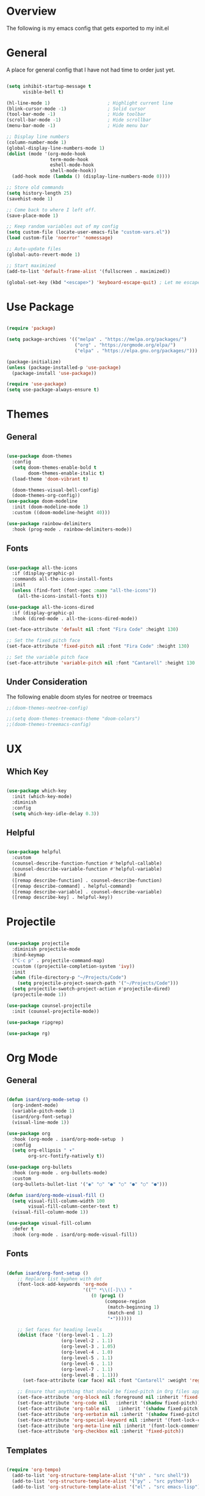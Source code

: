 #+title Emacs Config
#+PROPERTY: header-args :tangle ./init.el

* Overview

The following is my emacs config that gets exported to my init.el

* General

A place for general config that I have not had time to order just yet.

#+begin_src emacs-lisp

  (setq inhibit-startup-message t
        visible-bell t)

  (hl-line-mode 1)                     ; Highlight current line
  (blink-cursor-mode -1)               ; Solid cursor
  (tool-bar-mode -1)                   ; Hide toolbar
  (scroll-bar-mode -1)                 ; Hide scrollbar
  (menu-bar-mode -1)                   ; Hide menu bar

  ;; Display line numbers
  (column-number-mode 1)
  (global-display-line-numbers-mode 1)
  (dolist (mode '(org-mode-hook
                  term-mode-hook
                  eshell-mode-hook
                  shell-mode-hook))
    (add-hook mode (lambda () (display-line-numbers-mode 0))))

  ;; Store old commands
  (setq history-length 25)
  (savehist-mode 1)

  ;; Come back to where I left off.
  (save-place-mode 1)

  ;; Keep random variables out of my config
  (setq custom-file (locate-user-emacs-file "custom-vars.el"))
  (load custom-file 'noerror' 'nomessage)

  ;; Auto-update files
  (global-auto-revert-mode 1)

  ;; Start maximized
  (add-to-list 'default-frame-alist '(fullscreen . maximized))

  (global-set-key (kbd "<escape>") 'keyboard-escape-quit) ; Let me escape

#+end_src

* Use Package

#+begin_src emacs-lisp

  (require 'package)

  (setq package-archives '(("melpa" . "https://melpa.org/packages/")
                           ("org" . "https://orgmode.org/elpa/")
                           ("elpa" . "https://elpa.gnu.org/packages/")))

  (package-initialize)
  (unless (package-installed-p 'use-package)
    (package-install 'use-package))

  (require 'use-package)
  (setq use-package-always-ensure t)
  
#+end_src

* Themes

** General

#+begin_src emacs-lisp

  (use-package doom-themes
    :config
    (setq doom-themes-enable-bold t
          doom-themes-enable-italic t)
    (load-theme 'doom-vibrant t)

    (doom-themes-visual-bell-config)
    (doom-themes-org-config))
  (use-package doom-modeline
    :init (doom-modeline-mode 1)
    :custom ((doom-modeline-height 40)))

  (use-package rainbow-delimiters
    :hook (prog-mode . rainbow-delimiters-mode))

#+end_src


** Fonts

#+begin_src emacs-lisp

  (use-package all-the-icons
    :if (display-graphic-p)
    :commands all-the-icons-install-fonts
    :init
    (unless (find-font (font-spec :name "all-the-icons"))
      (all-the-icons-install-fonts t)))

  (use-package all-the-icons-dired
    :if (display-graphic-p)
    :hook (dired-mode . all-the-icons-dired-mode))
  
  (set-face-attribute 'default nil :font "Fira Code" :height 130)

  ;; Set the fixed pitch face
  (set-face-attribute 'fixed-pitch nil :font "Fira Code" :height 130)

  ;; Set the variable pitch face
  (set-face-attribute 'variable-pitch nil :font "Cantarell" :height 130 :weight 'regular)

#+end_src


** Under Consideration

The following enable doom styles for neotree or treemacs

#+begin_src emacs-lisp
  ;;(doom-themes-neotree-config)

  ;;(setq doom-themes-treemacs-theme "doom-colors")
  ;;(doom-themes-treemacs-config)
#+end_src


* UX

** Which Key

#+begin_src emacs-lisp
  
  (use-package which-key
    :init (which-key-mode)
    :diminish
    :config
    (setq which-key-idle-delay 0.3))

#+end_src


** Helpful



#+begin_src emacs-lisp

  (use-package helpful
    :custom
    (counsel-describe-function-function #'helpful-callable)
    (counsel-describe-variable-function #'helpful-variable)
    :bind
    ([remap describe-function] . counsel-describe-function)
    ([remap describe-command] . helpful-command)
    ([remap describe-variable] . counsel-describe-variable)
    ([remap describe-key] . helpful-key))

#+end_src

* Projectile

#+begin_src emacs-lisp
  
  (use-package projectile
    :diminish projectile-mode
    :bind-keymap
    ("C-c p" . projectile-command-map)
    :custom ((projectile-completion-system 'ivy))
    :init
    (when (file-directory-p "~/Projects/Code")
      (setq projectile-project-search-path '("~/Projects/Code")))
    (setq projectile-swotch-project-action #'projectile-dired)
    (projectile-mode 1))

  (use-package counsel-projectile
    :init (counsel-projectile-mode))

  (use-package ripgrep)

  (use-package rg)

#+end_src

* Org Mode

** General

#+begin_src emacs-lisp

  (defun isard/org-mode-setup ()
    (org-indent-mode)
    (variable-pitch-mode 1)
    (isard/org-font-setup)
    (visual-line-mode 1))

  (use-package org
    :hook (org-mode . isard/org-mode-setup  )
    :config
    (setq org-ellipsis " ▾"
          org-src-fontify-natively t))

  (use-package org-bullets
    :hook (org-mode . org-bullets-mode)
    :custom
    (org-bullets-bullet-list '("◉" "○" "●" "○" "●" "○" "●")))

  (defun isard/org-mode-visual-fill ()
    (setq visual-fill-column-width 100
          visual-fill-column-center-text t)
    (visual-fill-column-mode 1))

  (use-package visual-fill-column
    :defer t
    :hook (org-mode . isard/org-mode-visual-fill))

#+end_src


** Fonts

#+begin_src emacs-lisp

            (defun isard/org-font-setup ()
                ;; Replace list hyphen with dot
                (font-lock-add-keywords 'org-mode
                                        '(("^ *\\([-]\\) "
                                           (0 (prog1 ()
                                                (compose-region
                                                 (match-beginning 1)
                                                 (match-end 1)
                                                 "•"))))))

                ;; Set faces for heading levels
                (dolist (face '((org-level-1 . 1.2)
                                (org-level-2 . 1.1)
                                (org-level-3 . 1.05)
                                (org-level-4 . 1.0)
                                (org-level-5 . 1.1)
                                (org-level-6 . 1.1)
                                (org-level-7 . 1.1)
                                (org-level-8 . 1.1)))
                  (set-face-attribute (car face) nil :font "Cantarell" :weight 'regular :height (cdr face)))

                ;; Ensure that anything that should be fixed-pitch in Org files appears that way
                (set-face-attribute 'org-block nil :foreground nil :inherit 'fixed-pitch)
                (set-face-attribute 'org-code nil   :inherit '(shadow fixed-pitch))
                (set-face-attribute 'org-table nil   :inherit '(shadow fixed-pitch))
                (set-face-attribute 'org-verbatim nil :inherit '(shadow fixed-pitch))
                (set-face-attribute 'org-special-keyword nil :inherit '(font-lock-comment-face fixed-pitch))
                (set-face-attribute 'org-meta-line nil :inherit '(font-lock-comment-face fixed-pitch))
                (set-face-attribute 'org-checkbox nil :inherit 'fixed-pitch))

#+end_src


** Templates

#+begin_src emacs-lisp

  (require 'org-tempo)
    (add-to-list 'org-structure-template-alist '("sh" . "src shell"))
    (add-to-list 'org-structure-template-alist '("py" . "src python"))
    (add-to-list 'org-structure-template-alist '("el" . "src emacs-lisp"))
  
#+end_src

* Counsel

** General

#+begin_src emacs-lisp
  
  (use-package counsel
    :bind (("M-x" . counsel-M-x)
           ("C-x b" . counsel-ibuffer)
           ("C-x C-f" . counsel-find-file)
           :map minibuffer-local-map
           ("C-r" . counsel-minibuffer-history))
    :config
    (setq ivy-initial-inputs-alist nil))

  (global-key-binding (kbd "C-M-j") 'counsel-switch-buffer)
  (global-key-binding (kbd "C-M-k") 'counsel-switch-buffer)

#+end_src

** Ivy

#+begin_src emacs-lisp

  (use-package ivy
    :diminish
    :bind (("C-s" . swiper)
           :map ivy-minibuffer-map
           ("TAB" . ivy-alt-done)
           ("C-l" . ivy-alt-done)
           ("C-j" . ivy-next-line)
           ("C-k" . ivy-previous-line)
           :map ivy-switch-buffer-map
           ("C-k" . ivy-previous-line)
           ("C-l" . ivy-done)
           ("C-d" . ivy-switch-buffer-kill)
           :map ivy-reverse-i-search-map
           ("C-k" . ivy-previous-line)
           ("C-d" . ivy-reverse-i-search-kill))
    :config (ivy-mode 1))

  (use-package ivy-rich
    :init
    (ivy-rich-mode))

#+end_src

* Evil Mode

#+begin_src emacs-lisp

  (defun isard/evil-hook ()
    (dolist (mode '(custom-mode
                    eshell-mode
                    git-rebase-mode
                    erc-mode
                    circle-server-mode
                    circle-chat-mode
                    circle-query-mode
                    sauron-mode
                    term-mode))
      (add-to-list 'evil-emacs-state-modes mode)))

  (use-package evil
    :init
    (setq evil-want-integration t
          evil-want-keybinding nil
          evil-want-C-u-scroll t
          evil-want-C-i-jump nil)
    (evil-mode 1)
    :hook (evil-mode . isard/evil-hook)
    :config
    (define-key evil-insert-state-map (kbd "C-g") 'evil-normal-state)
    (define-key evil-insert-state-map (kbd "C-h") 'evil-delete-backward-char-and-join)

    (evil-global-set-key 'motion "j" 'evil-next-visual-line)
    (evil-global-set-key 'motion "k" 'evil-previous-visual-line)

    (evil-set-initial-state 'messages-buffer-mode 'normal)
    (evil-set-initial-state 'dashboard-mode 'normal))

  (use-package evil-collection
    :after evil magit
    :config (evil-collection-init))
  
#+end_src

* Magit

#+begin_src emacs-lisp
  
  (setenv "GIT_ASKPASS" "git-gui--askpass")

  (use-package magit
    :custom
    (magit-display-buffer-function #'magit-display-buffer-same-window-except-diff-v1))

  (use-package forge
    :after magit)

  (use-package ssh-agency)

#+end_src

* Key Bindings
** General

General allows me to set keybindings for various things with leader keys. This should save me from emacs pinky!

#+begin_src emacs-lisp

  (use-package general
    :config
    (general-evil-setup t)

    (general-create-definer isard/leader-keys
                            :keymaps '(normal insert visual emacs)
                            :prefix "SPC"
                            :global-prefix "C-SPC"))

  (isard/leader-keys
   "t" '(:ignore t :which-key "toggles")
   "ts" '(hydra-text-scale/body :which-key "scale"))

#+end_src

** Hydra

Hydra allows me to define contextual menus that can potentially disappear over time.

#+begin_src emacs-lisp

  (use-package hydra)

  (defhydra hydra-text-scale (:timeout 4)
    "scale-text"
    ("j" text-scale-increase "in")
    ("k" text-scale-decrease "out")
    ("f" nil "finished" :exit t))

#+end_src
